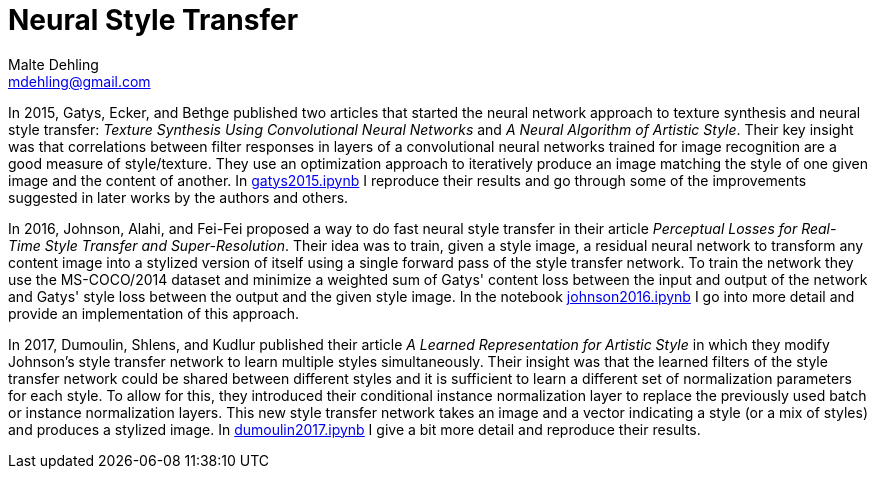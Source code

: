 = Neural Style Transfer
Malte Dehling <mdehling@gmail.com>

:gh-main: https://github.com/mdehling/neural-style-transfer/blob/main

:gatys2015:     {gh-main}/gatys2015.ipynb
:johnson2016:   {gh-main}/johnson2016.ipynb
:dumoulin2017:  {gh-main}/dumoulin2017.ipynb


In 2015, Gatys, Ecker, and Bethge published two articles that started the
neural network approach to texture synthesis and neural style transfer:
_Texture Synthesis Using Convolutional Neural Networks_ and _A Neural
Algorithm of Artistic Style_.  Their key insight was that correlations between
filter responses in layers of a convolutional neural networks trained for
image recognition are a good measure of style/texture.  They use an
optimization approach to iteratively produce an image matching the style of
one given image and the content of another.  In {gatys2015}[gatys2015.ipynb] I
reproduce their results and go through some of the improvements suggested in
later works by the authors and others.

In 2016, Johnson, Alahi, and Fei-Fei proposed a way to do fast neural style
transfer in their article _Perceptual Losses for Real-Time Style Transfer and
Super-Resolution_.  Their idea was to train, given a style image, a residual
neural network to transform any content image into a stylized version of
itself using a single forward pass of the style transfer network.  To train
the network they use the MS-COCO/2014 dataset and minimize a weighted sum of
Gatys' content loss between the input and output of the network and Gatys'
style loss between the output and the given style image.  In the notebook
{johnson2016}[johnson2016.ipynb] I go into more detail and provide an
implementation of this approach.

In 2017, Dumoulin, Shlens, and Kudlur published their article _A Learned
Representation for Artistic Style_ in which they modify Johnson's style
transfer network to learn multiple styles simultaneously.  Their insight was
that the learned filters of the style transfer network could be shared between
different styles and it is sufficient to learn a different set of
normalization parameters for each style.  To allow for this, they introduced
their conditional instance normalization layer to replace the previously used
batch or instance normalization layers.  This new style transfer network takes
an image and a vector indicating a style (or a mix of styles) and produces a
stylized image.  In {dumoulin2017}[dumoulin2017.ipynb] I give a bit more
detail and reproduce their results.

